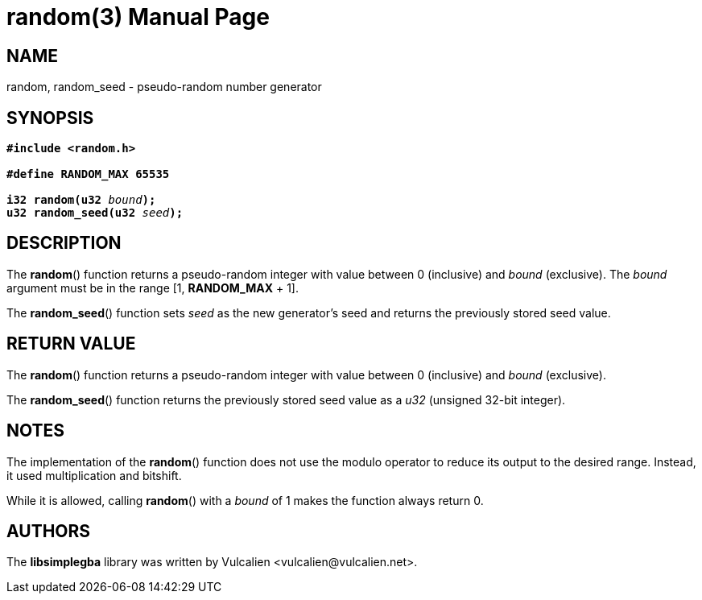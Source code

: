 = random(3)
:doctype: manpage
:manmanual: Manual for libsimplegba
:mansource: libsimplegba
:revdate: 2025-02-18
:docdate: {revdate}

== NAME
random, random_seed - pseudo-random number generator

== SYNOPSIS
[verse]
____
*#include <random.h>*

*#define RANDOM_MAX 65535*

**i32 random(u32 **__bound__**);**
**u32 random_seed(u32 **__seed__**);**
____

== DESCRIPTION
The *random*() function returns a pseudo-random integer with value
between 0 (inclusive) and _bound_ (exclusive). The _bound_ argument must
be in the range [1, *RANDOM_MAX* + 1].

The *random_seed*() function sets _seed_ as the new generator's seed and
returns the previously stored seed value.

== RETURN VALUE
The *random*() function returns a pseudo-random integer with value
between 0 (inclusive) and _bound_ (exclusive).

The *random_seed*() function returns the previously stored seed value as
a _u32_ (unsigned 32-bit integer).

== NOTES
The implementation of the *random*() function does not use the modulo
operator to reduce its output to the desired range. Instead, it used
multiplication and bitshift.

While it is allowed, calling *random*() with a _bound_ of 1 makes the
function always return 0.

== AUTHORS
The *libsimplegba* library was written by Vulcalien
<\vulcalien@vulcalien.net>.
